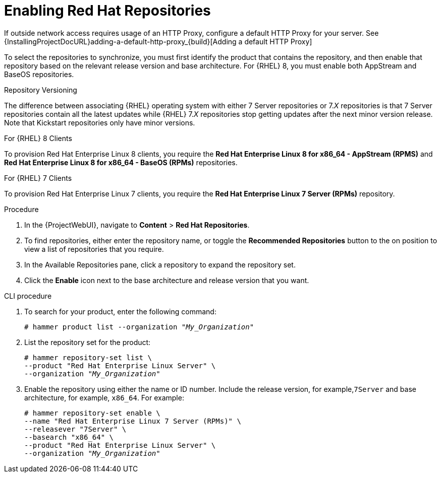 [id="Enabling_Red_Hat_Repositories_{context}"]
= Enabling Red{nbsp}Hat Repositories

If outside network access requires usage of an HTTP Proxy, configure a default HTTP Proxy for your server.
See {InstallingProjectDocURL}adding-a-default-http-proxy_{build}[Adding a default HTTP Proxy]

To select the repositories to synchronize, you must first identify the product that contains the repository, and then enable that repository based on the relevant release version and base architecture.
For {RHEL} 8, you must enable both AppStream and BaseOS repositories.

ifdef::satellite[]
.Disconnected {Project}
If you use Disconnected {ProjectServer}, you must configure {Project} to synchronize content with a local CDN server before synchronizing content.
For more information, see xref:Configuring_{Project}_to_Synchronize_Content_with_a_Local_CDN_Server_{context}[].
endif::[]

.Repository Versioning
The difference between associating {RHEL} operating system with either 7 Server repositories or 7._X_ repositories is that 7 Server repositories contain all the latest updates while {RHEL} 7._X_ repositories stop getting updates after the next minor version release.
Note that Kickstart repositories only have minor versions.

.For {RHEL} 8 Clients

To provision Red{nbsp}Hat Enterprise Linux 8 clients, you require the *Red{nbsp}Hat Enterprise Linux 8 for x86_64 - AppStream (RPMS)* and *Red{nbsp}Hat Enterprise Linux 8 for x86_64 - BaseOS (RPMs)* repositories.

.For {RHEL} 7 Clients

To provision Red{nbsp}Hat Enterprise Linux 7 clients, you require the *Red{nbsp}Hat Enterprise Linux 7 Server (RPMs)* repository.

.Procedure
. In the {ProjectWebUI}, navigate to *Content* > *Red{nbsp}Hat Repositories*.
. To find repositories, either enter the repository name, or toggle the *Recommended Repositories* button to the on position to view a list of repositories that you require.
. In the Available Repositories pane, click a repository to expand the repository set.
. Click the *Enable* icon next to the base architecture and release version that you want.

.CLI procedure
. To search for your product, enter the following command:
+
[options="nowrap" subs="+quotes"]
----
# hammer product list --organization "_My_Organization_"
----
. List the repository set for the product:
+
[options="nowrap" subs="+quotes"]
----
# hammer repository-set list \
--product "Red Hat Enterprise Linux Server" \
--organization "_My_Organization_"
----
. Enable the repository using either the name or ID number.
Include the release version, for example,`7Server` and base architecture, for example, `x86_64`.
For example:
+
[options="nowrap" subs="+quotes"]
----
# hammer repository-set enable \
--name "Red Hat Enterprise Linux 7 Server (RPMs)" \
--releasever "7Server" \
--basearch "x86_64" \
--product "Red Hat Enterprise Linux Server" \
--organization "_My_Organization_"
----
